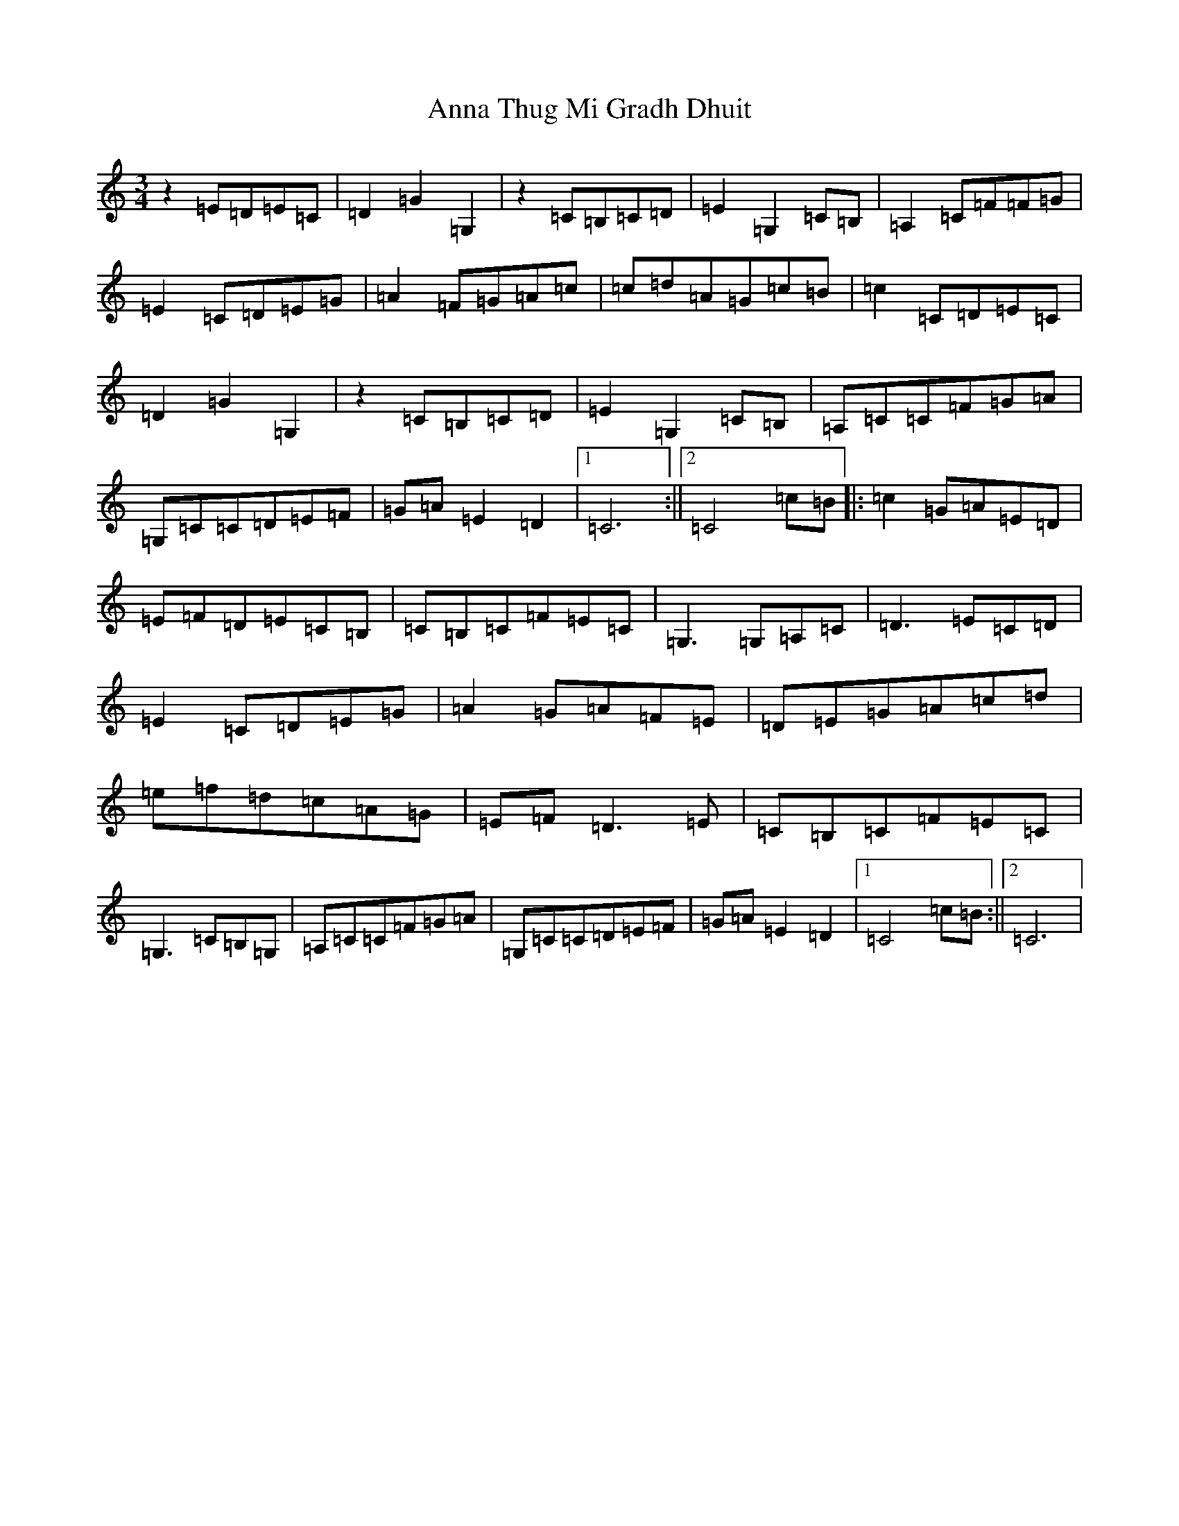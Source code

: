 X: 15238
T: Anna Thug Mi Gradh Dhuit
S: https://thesession.org/tunes/14284#setting38545
Z: A Major
R: reel
M:3/4
L:1/8
K: C Major
z2=E=D=E=C|=D2=G2=G,2|z2=C=B,=C=D|=E2=G,2=C=B,|=A,2=C=F=F=G|=E2=C=D=E=G|=A2=F=G=A=c|=c=d=A=G=c=B|=c2=C=D=E=C|=D2=G2=G,2|z2=C=B,=C=D|=E2=G,2=C=B,|=A,=C=C=F=G=A|=G,=C=C=D=E=F|=G=A=E2=D2|1=C6:||2=C4=c=B|:=c2=G=A=E=D|=E=F=D=E=C=B,|=C=B,=C=F=E=C|=G,3=G,=A,=C|=D3=E=C=D|=E2=C=D=E=G|=A2=G=A=F=E|=D=E=G=A=c=d|=e=f=d=c=A=G|=E=F=D3=E|=C=B,=C=F=E=C|=G,3=C=B,=G,|=A,=C=C=F=G=A|=G,=C=C=D=E=F|=G=A=E2=D2|1=C4=c=B:||2=C6|